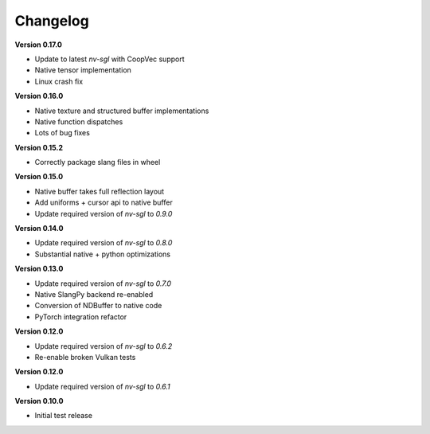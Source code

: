 Changelog
---------

**Version 0.17.0**

- Update to latest `nv-sgl` with CoopVec support
- Native tensor implementation
- Linux crash fix

**Version 0.16.0**

- Native texture and structured buffer implementations
- Native function dispatches
- Lots of bug fixes

**Version 0.15.2**

- Correctly package slang files in wheel

**Version 0.15.0**

- Native buffer takes full reflection layout
- Add uniforms + cursor api to native buffer
- Update required version of `nv-sgl` to `0.9.0`

**Version 0.14.0**

- Update required version of `nv-sgl` to `0.8.0`
- Substantial native + python optimizations

**Version 0.13.0**

- Update required version of `nv-sgl` to `0.7.0`
- Native SlangPy backend re-enabled 
- Conversion of NDBuffer to native code 
- PyTorch integration refactor

**Version 0.12.0**

- Update required version of `nv-sgl` to `0.6.2`
- Re-enable broken Vulkan tests

**Version 0.12.0**

- Update required version of `nv-sgl` to `0.6.1`

**Version 0.10.0**

- Initial test release
